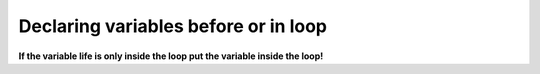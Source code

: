 .. _declaring-variables-before-or-in-loop:

=====================================
Declaring variables before or in loop
=====================================

**If the variable life is only inside the loop put the variable inside the loop!**

.. seealso::

	| https://stackoverflow.com/questions/7959573/declaring-variables-inside-loops-good-practice-or-bad-practice-2-parter
	| http://www.javapractices.com/topic/TopicAction.do?Id=126
	| https://stackoverflow.com/questions/407255/difference-between-declaring-variables-before-or-in-loop
	| https://stackoverflow.com/questions/8803674/declaring-variables-inside-or-outside-of-a-loop
	| http://www.javalobby.org/forums/thread.jspa?threadID=16730
